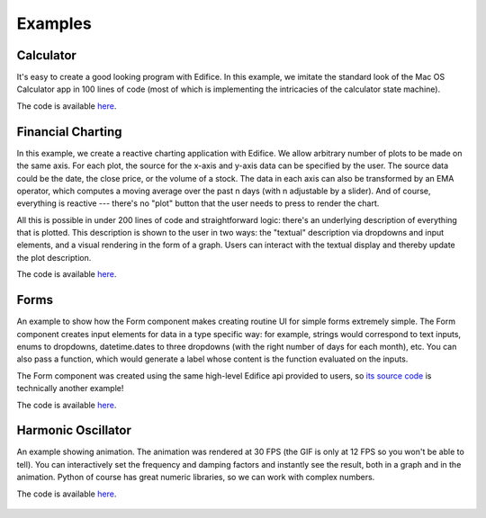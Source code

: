 Examples
========


Calculator
----------

It's easy to create a good looking program with Edifice.
In this example, we imitate the standard look of the Mac OS Calculator app
in 100 lines of code (most of which is implementing the intricacies of the calculator state machine).

The code is available `here <https://github.com/fding/pyedifice/tree/master/examples/calculator.py>`_.

.. image:: example_calculator.png
   :width: 300


Financial Charting
------------------

In this example, we create a reactive charting application with Edifice.
We allow arbitrary number of plots to be made on the same axis.
For each plot, the source for the x-axis and y-axis data can be specified by the user.
The source data could be the date, the close price, or the volume of a stock.
The data in each axis can also be transformed by an EMA operator,
which computes a moving average over the past n days (with n adjustable by a slider).
And of course, everything is reactive --- there's no "plot" button that the user needs to press to render the chart.

All this is possible in under 200 lines of code and straightforward logic:
there's an underlying description of everything that is plotted.
This description is shown to the user in two ways:
the "textual" description via dropdowns and input elements,
and a visual rendering in the form of a graph.
Users can interact with the textual display and thereby update the plot description.

The code is available `here <https://github.com/fding/pyedifice/tree/master/examples/financial_charts.py>`_.

.. figure:: example_financial_charting1.png
   :width: 600

.. figure:: example_financial_charting2.png
   :width: 600

Forms
-----


An example to show how the Form component makes creating routine UI for simple forms extremely simple.
The Form component creates input elements for data in a type specific way: for example,
strings would correspond to text inputs,
enums to dropdowns,
datetime.dates to three dropdowns (with the right number of days for each month),
etc.
You can also pass a function, which would generate a label whose content is the function evaluated on the inputs.

The Form component was created using the same high-level Edifice api provided to users,
so `its source code <https://github.com/fding/pyedifice/blob/master/edifice/components/forms.py>`_ is technically another example!

The code is available `here <https://github.com/fding/pyedifice/tree/master/examples/form.py>`_.

.. figure:: example_form.png
   :width: 300

Harmonic Oscillator
-------------------

An example showing animation. The animation was rendered at 30 FPS (the GIF is only at 12 FPS so you won't be able to tell).
You can interactively set the frequency and damping factors and instantly see the result,
both in a graph and in the animation.
Python of course has great numeric libraries, so we can work with complex numbers.

The code is available `here <https://github.com/fding/pyedifice/tree/master/examples/harmonic_oscillator.py>`_.

.. figure:: example_harmonic_oscillator.gif
   :width: 500
